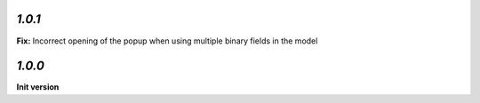 `1.0.1`
-------

**Fix:** Incorrect opening of the popup when using multiple binary fields in the model

`1.0.0`
-------

**Init version**
